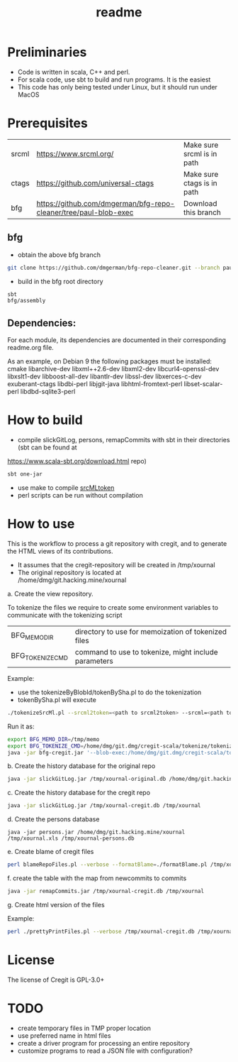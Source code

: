 #+STARTUP: showall
#+SEQ_TODO: STARTED DONE DEFERRED CANCELLED | WAITING DELEGATED APPT
#+TITLE: readme

[[./logos/cregit.png]]

* Preliminaries

- Code is written in scala, C++ and perl.
- For scala code, use sbt to build and run programs. It is the easiest
- This code has only being tested under Linux, but it should run under MacOS

* Prerequisites

| srcml | https://www.srcml.org/              | Make sure srcml is in path |
| ctags | https://github.com/universal-ctags  | Make sure ctags is in path |
| bfg   | https://github.com/dmgerman/bfg-repo-cleaner/tree/paul-blob-exec | Download this branch |

** bfg

- obtain the above bfg branch
#+BEGIN_SRC sh
git clone https://github.com/dmgerman/bfg-repo-cleaner.git --branch paul-blob-exec
#+END_SRC
- build in the bfg root directory
#+BEGIN_SRC sh
sbt
bfg/assembly
#+END_SRC

** Dependencies:

For each module, its dependencies are documented in their corresponding readme.org file.

As an example, on Debian 9 the following packages must be installed: cmake libarchive-dev libxml++2.6-dev libxml2-dev libcurl4-openssl-dev libxslt1-dev libboost-all-dev libantlr-dev libssl-dev libxerces-c-dev exuberant-ctags libdbi-perl libjgit-java libhtml-fromtext-perl libset-scalar-perl libdbd-sqlite3-perl

* How to build

- compile slickGitLog, persons, remapCommits with sbt in their directories (sbt can be found at
https://www.scala-sbt.org/download.html repo)

#+BEGIN_SRC sh
sbt one-jar
#+END_SRC

- use make to compile [[./tokenize/srcMLtoken][srcMLtoken]]
- perl scripts can be run without compilation

* How to use

This is the workflow to process a git repository with cregit, and to generate the HTML views of its contributions.

- It assumes that the cregit-repository will be created in /tmp/xournal
- The original repository is located at /home/dmg/git.hacking.mine/xournal

a. Create the view repository.

To tokenize the files we require to create some environment variables to communicate with the tokenizing script

| BFG_MEMO_DIR     | directory to use for memoization of tokenized files  |
| BFG_TOKENIZE_CMD | command to use to tokenize, might include parameters |

Example:

- use the tokenizeByBlobId/tokenBySha.pl to do the tokenization
- tokenBySha.pl will execute

#+BEGIN_SRC sh
./tokenizeSrcMl.pl --srcml2token=<path to srcml2token> --srcml=<path to srcml> --ctags=<path to ctags>
#+END_SRC

Run it as:

#+BEGIN_SRC sh
export BFG_MEMO_DIR=/tmp/memo
export BFG_TOKENIZE_CMD=/home/dmg/git.dmg/cregit-scala/tokenize/tokenizeSrcMl.pl --srcml2token=/home/dmg/git.dmg/cregit-scala/tokenize/srcMLtoken/srcml2token --srcml=srcml --ctags=/usr/local/bin/ctags
java -jar bfg-cregit.jar '--blob-exec:/home/dmg/git.dmg/cregit-scala/tokenizeByBlobId/tokenBySha.pl=.[ch]$' --no-blob-protection /path/repo
#+END_SRC

b. Create the history database for the original repo

#+BEGIN_SRC sh
java -jar slickGitLog.jar /tmp/xournal-original.db /home/dmg/git.hacking.mine/xournal
#+END_SRC

c. Create the history database for the cregit repo

#+BEGIN_SRC sh
java -jar slickGitLog.jar /tmp/xournal-cregit.db /tmp/xournal
#+END_SRC

d. Create the persons database

#+BEGIN_SRC
java -jar persons.jar /home/dmg/git.hacking.mine/xournal /tmp/xournal.xls /tmp/xournal-persons.db
#+END_SRC

e. Create blame of cregit files

#+BEGIN_SRC sh
perl blameRepoFiles.pl --verbose --formatBlame=./formatBlame.pl /tmp/xournal /tmp/blame '\.[ch]$'
#+END_SRC

f. create the table with the map from newcommits to commits

#+BEGIN_SRC sh
java -jar remapCommits.jar /tmp/xournal-cregit.db /tmp/xournal
#+END_SRC

g. Create html version of the files

Example:

#+BEGIN_SRC sh
perl ./prettyPrintFiles.pl --verbose /tmp/xournal-cregit.db /tmp/xournal-persons.db ~/git.hacking.mine/xournal /tmp/blame /tmp/html https://github.com/dmgerman/xournal-next/commit/ '\.[ch]$'
#+END_SRC

* License

The license of Cregit is GPL-3.0+

* TODO

- create temporary files in TMP proper location
- use preferred name in html files
- create a driver program for processing an entire repository
- customize programs to read a JSON file with configuration?
